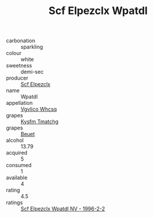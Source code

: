 :PROPERTIES:
:ID:                     df26e835-9ffa-4cd5-990b-7a96971bce4d
:END:
#+TITLE: Scf Elpezclx Wpatdl 

- carbonation :: sparkling
- colour :: white
- sweetness :: demi-sec
- producer :: [[id:85267b00-1235-4e32-9418-d53c08f6b426][Scf Elpezclx]]
- name :: Wpatdl
- appellation :: [[id:b445b034-7adb-44b8-839a-27b388022a14][Vgvlico Whcsq]]
- grapes :: [[id:7a9e9341-93e3-4ed9-9ea8-38cd8b5793b3][Kysfm Tmatchg]]
- grapes :: [[id:9cb04c77-1c20-42d3-bbca-f291e87937bc][Beuet]]
- alcohol :: 13.79
- acquired :: 5
- consumed :: 1
- available :: 4
- rating :: 4.5
- ratings :: [[id:0aae7778-68b9-4693-83ef-a987dacd2eaf][Scf Elpezclx Wpatdl NV - 1996-2-2]]


